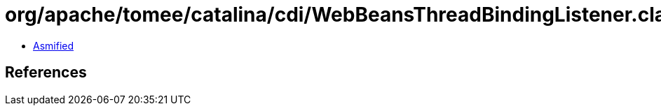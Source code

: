= org/apache/tomee/catalina/cdi/WebBeansThreadBindingListener.class

 - link:WebBeansThreadBindingListener-asmified.java[Asmified]

== References

